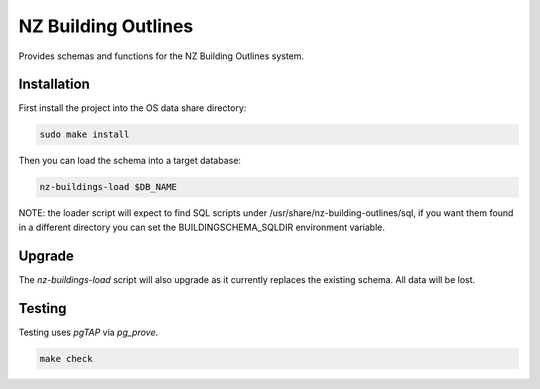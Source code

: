 ====================
NZ Building Outlines
====================

.. image:: https://img.shields.io/badge/License-BSD%203--Clause-blue.svg 
    :target: https://github.com/linz/nz-building-outlines/blob/master/LICENSE

Provides schemas and functions for the NZ Building Outlines system.

Installation
============

First install the project into the OS data share directory:

.. code-block:: shell

    sudo make install

Then you can load the schema into a target database:

.. code-block:: shell

    nz-buildings-load $DB_NAME

NOTE: the loader script will expect to find SQL scripts under /usr/share/nz-building-outlines/sql, if you want them found in a different directory you can set the BUILDINGSCHEMA_SQLDIR environment variable.

Upgrade
=======

The `nz-buildings-load` script will also upgrade as it currently replaces the existing schema. All data will be lost.

Testing
=======

Testing uses `pgTAP` via `pg_prove`.

.. code-block:: shell

    make check
